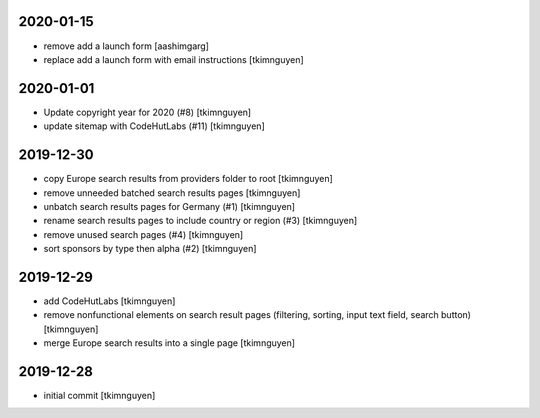 2020-01-15
----------

- remove add a launch form
  [aashimgarg]

- replace add a launch form with email instructions
  [tkimnguyen]

2020-01-01
----------

- Update copyright year for 2020 (#8)
  [tkimnguyen]

- update sitemap with CodeHutLabs (#11)
  [tkimnguyen]

2019-12-30
----------

- copy Europe search results from providers folder to root
  [tkimnguyen]

- remove unneeded batched search results pages
  [tkimnguyen]

- unbatch search results pages for Germany (#1)
  [tkimnguyen]

- rename search results pages to include country or region (#3)
  [tkimnguyen]

- remove unused search pages (#4)
  [tkimnguyen]

- sort sponsors by type then alpha (#2)
  [tkimnguyen]

2019-12-29
----------

- add CodeHutLabs
  [tkimnguyen]

- remove nonfunctional elements on search result pages (filtering, sorting, input text field, search button)
  [tkimnguyen]

- merge Europe search results into a single page
  [tkimnguyen]

2019-12-28
----------

- initial commit
  [tkimnguyen]